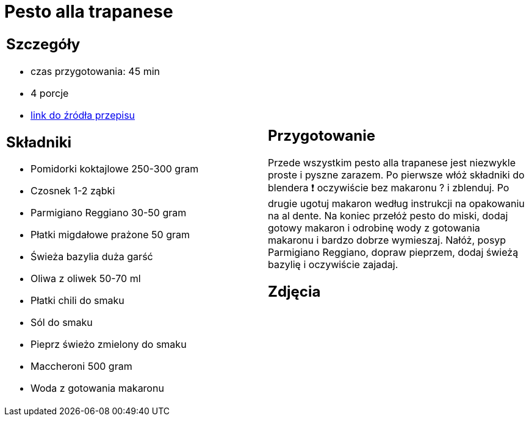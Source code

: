= Pesto alla trapanese

[cols=".<a,.<a"]
[frame=none]
[grid=none]
|===
|
== Szczegóły
* czas przygotowania: 45 min
* 4 porcje
* https://rafalcook.com/2022/06/11/pesto-alla-trapanese[link do źródła przepisu]

== Składniki
* Pomidorki koktajlowe 250-300 gram
* Czosnek 1-2 ząbki
* Parmigiano Reggiano 30-50 gram
* Płatki migdałowe prażone 50 gram
* Świeża bazylia duża garść
* Oliwa z oliwek 50-70 ml
* Płatki chili do smaku
* Sól do smaku
* Pieprz świeżo zmielony do smaku
* Maccheroni 500 gram
* Woda z gotowania makaronu

|
== Przygotowanie
Przede wszystkim pesto alla trapanese jest niezwykle proste i pyszne zarazem.
Po pierwsze włóż składniki do blendera ❗ oczywiście bez makaronu ? i zblenduj.
Po drugie ugotuj makaron według instrukcji na opakowaniu na al dente.
Na koniec przełóż pesto do miski, dodaj gotowy makaron i odrobinę wody z gotowania makaronu i bardzo dobrze wymieszaj.
Nałóż, posyp Parmigiano Reggiano, dopraw pieprzem, dodaj świeżą bazylię i oczywiście zajadaj.

== Zdjęcia
|===
